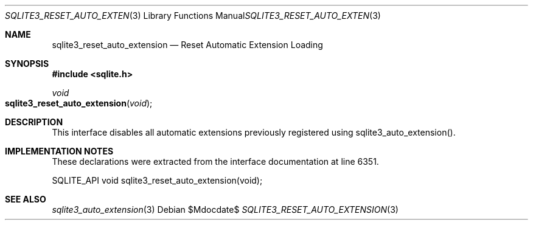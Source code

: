 .Dd $Mdocdate$
.Dt SQLITE3_RESET_AUTO_EXTENSION 3
.Os
.Sh NAME
.Nm sqlite3_reset_auto_extension
.Nd Reset Automatic Extension Loading
.Sh SYNOPSIS
.In sqlite.h
.Ft void
.Fo sqlite3_reset_auto_extension
.Fa "void"
.Fc
.Sh DESCRIPTION
This interface disables all automatic extensions previously registered
using sqlite3_auto_extension().
.Sh IMPLEMENTATION NOTES
These declarations were extracted from the
interface documentation at line 6351.
.Bd -literal
SQLITE_API void sqlite3_reset_auto_extension(void);
.Ed
.Sh SEE ALSO
.Xr sqlite3_auto_extension 3
